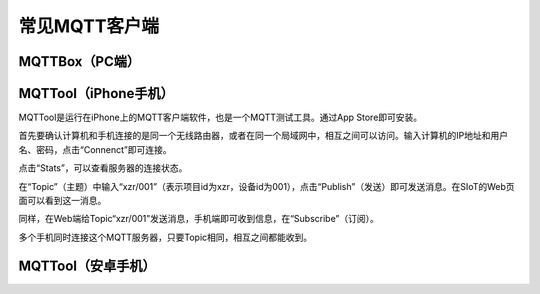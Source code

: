 常见MQTT客户端
=========================


MQTTBox（PC端）
---------------------------



MQTTool（iPhone手机）
---------------------------

MQTTool是运行在iPhone上的MQTT客户端软件，也是一个MQTT测试工具。通过App Store即可安装。

.. image::../image/demo/01-mqtt-01.png

首先要确认计算机和手机连接的是同一个无线路由器，或者在同一个局域网中，相互之间可以访问。输入计算机的IP地址和用户名、密码，点击“Connenct”即可连接。

.. image::../image/demo/01-mqtt-02.png

点击“Stats”，可以查看服务器的连接状态。

.. image::../image/demo/01-mqtt-03.png

在“Topic”（主题）中输入“xzr/001”（表示项目id为xzr，设备id为001），点击“Publish”（发送）即可发送消息。在SIoT的Web页面可以看到这一消息。


.. image::../image/demo/01-mqtt-04.png

同样，在Web端给Topic“xzr/001”发送消息，手机端即可收到信息，在“Subscribe”（订阅）。

多个手机同时连接这个MQTT服务器，只要Topic相同，相互之间都能收到。


MQTTool（安卓手机）
---------------------------
